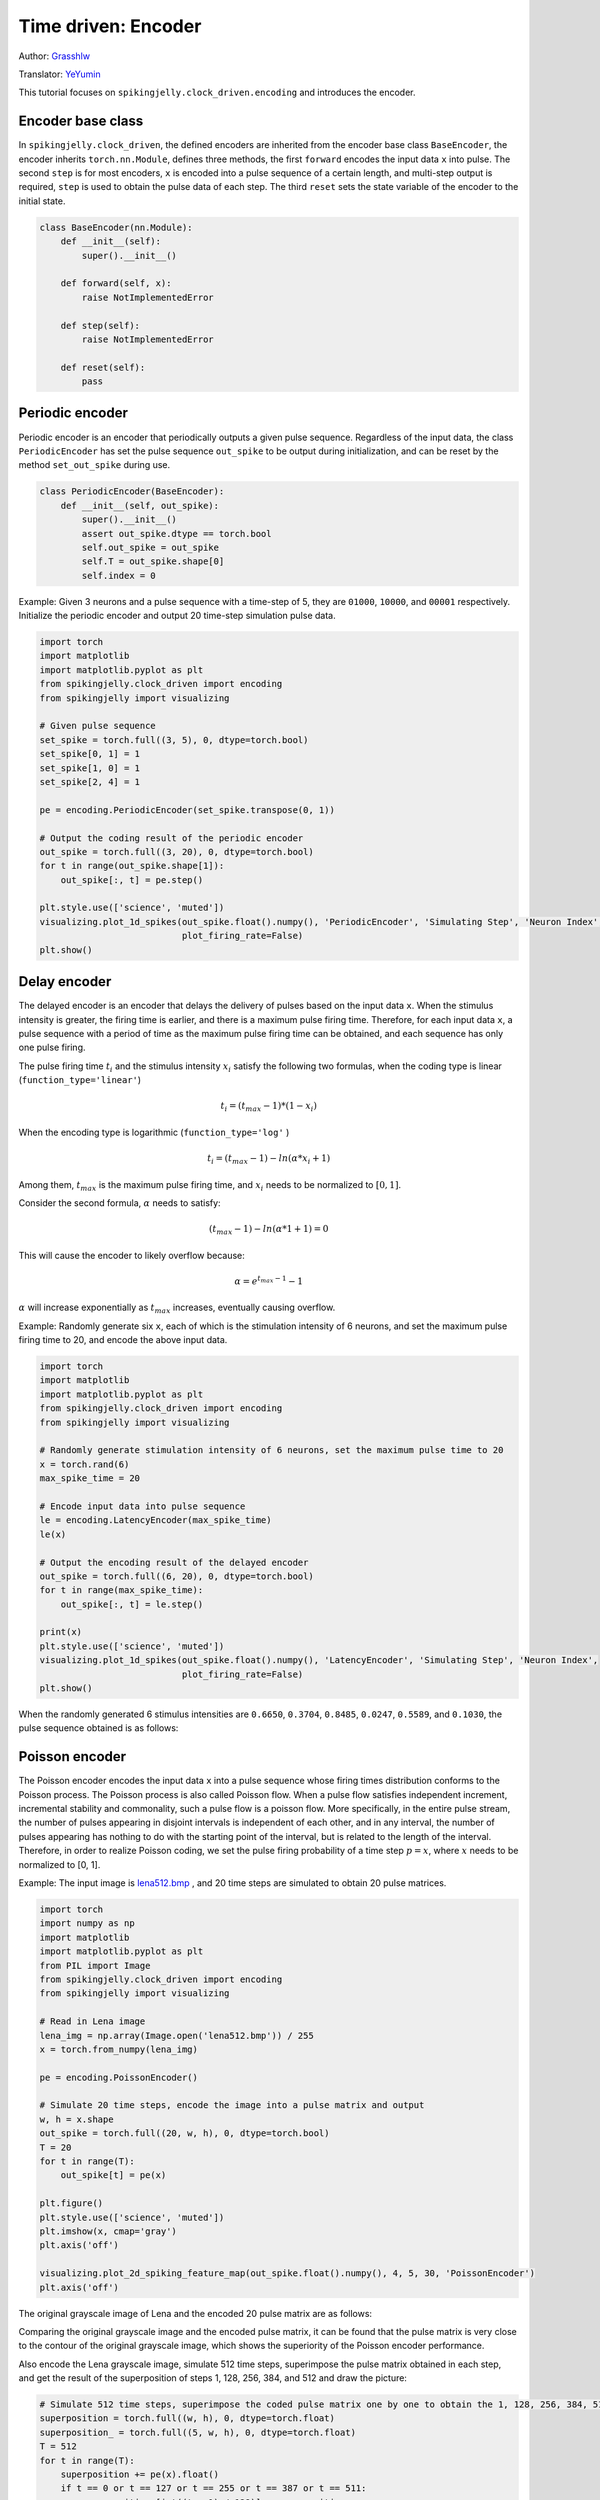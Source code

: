 Time driven: Encoder
=======================================
Author: `Grasshlw <https://github.com/Grasshlw>`_

Translator: `YeYumin <https://github.com/YEYUMIN>`_

This tutorial focuses on ``spikingjelly.clock_driven.encoding`` and introduces the encoder.

Encoder base class
--------------------

In ``spikingjelly.clock_driven``, the defined encoders are inherited from the encoder base class ``BaseEncoder``, the encoder
inherits ``torch.nn.Module``, defines three methods, the first ``forward`` encodes the input data ``x`` into pulse.
The second ``step`` is for most encoders, ``x`` is encoded into a pulse sequence of a certain length, and multi-step
output is required, ``step`` is used to obtain the pulse data of each step. The third ``reset`` sets the state variable
of the encoder to the initial state.

.. code-block:: python

    class BaseEncoder(nn.Module):
        def __init__(self):
            super().__init__()

        def forward(self, x):
            raise NotImplementedError

        def step(self):
            raise NotImplementedError

        def reset(self):
            pass

Periodic encoder
-----------------

Periodic encoder is an encoder that periodically outputs a given pulse sequence. Regardless of the input data, the
class ``PeriodicEncoder`` has set the pulse sequence ``out_spike`` to be output during initialization, and can be reset by
the method ``set_out_spike`` during use.

.. code-block:: python

    class PeriodicEncoder(BaseEncoder):
        def __init__(self, out_spike):
            super().__init__()
            assert out_spike.dtype == torch.bool
            self.out_spike = out_spike
            self.T = out_spike.shape[0]
            self.index = 0

Example: Given 3 neurons and a pulse sequence with a time-step of 5, they are ``01000``, ``10000``, and ``00001`` respectively.
Initialize the periodic encoder and output 20 time-step simulation pulse data.

.. code-block:: python

    import torch
    import matplotlib
    import matplotlib.pyplot as plt
    from spikingjelly.clock_driven import encoding
    from spikingjelly import visualizing

    # Given pulse sequence
    set_spike = torch.full((3, 5), 0, dtype=torch.bool)
    set_spike[0, 1] = 1
    set_spike[1, 0] = 1
    set_spike[2, 4] = 1

    pe = encoding.PeriodicEncoder(set_spike.transpose(0, 1))

    # Output the coding result of the periodic encoder
    out_spike = torch.full((3, 20), 0, dtype=torch.bool)
    for t in range(out_spike.shape[1]):
        out_spike[:, t] = pe.step()

    plt.style.use(['science', 'muted'])
    visualizing.plot_1d_spikes(out_spike.float().numpy(), 'PeriodicEncoder', 'Simulating Step', 'Neuron Index',
                               plot_firing_rate=False)
    plt.show()

.. image:: ../_static/tutorials/clock_driven/2_encoding/1.*
    :width: 100%

Delay encoder
-------------------

The delayed encoder is an encoder that delays the delivery of pulses based on the input data ``x``. When the stimulus
intensity is greater, the firing time is earlier, and there is a maximum pulse firing time.
Therefore, for each input data ``x``, a pulse sequence with a period of time as the maximum pulse firing time can be
obtained, and each sequence has only one pulse firing.

The pulse firing time :math:`t_i` and the stimulus intensity :math:`x_i` satisfy the following two formulas, when the coding type is
linear (``function_type='linear'``)

.. math::
    t_i = (t_{max} - 1) * (1 - x_i)

When the encoding type is logarithmic (``function_type='log'`` )

.. math::
    t_i = (t_{max} - 1) - ln(\alpha * x_i + 1)

Among them, :math:`t_{max}` is the maximum pulse firing time, and :math:`x_i` needs to be normalized to :math:`[0,1]`.

Consider the second formula, :math:`\alpha` needs to satisfy:

.. math::
    (t_{max} - 1) - ln(\alpha * 1 + 1) = 0

This will cause the encoder to likely overflow because:

.. math::
    \alpha = e^{t_{max} - 1} - 1

:math:`\alpha` will increase exponentially as :math:`t_{max}` increases, eventually causing overflow.

Example: Randomly generate six ``x``, each of which is the stimulation intensity of 6 neurons, and set the maximum pulse
firing time to 20, and encode the above input data.

.. code-block:: python

    import torch
    import matplotlib
    import matplotlib.pyplot as plt
    from spikingjelly.clock_driven import encoding
    from spikingjelly import visualizing

    # Randomly generate stimulation intensity of 6 neurons, set the maximum pulse time to 20
    x = torch.rand(6)
    max_spike_time = 20

    # Encode input data into pulse sequence
    le = encoding.LatencyEncoder(max_spike_time)
    le(x)

    # Output the encoding result of the delayed encoder
    out_spike = torch.full((6, 20), 0, dtype=torch.bool)
    for t in range(max_spike_time):
        out_spike[:, t] = le.step()

    print(x)
    plt.style.use(['science', 'muted'])
    visualizing.plot_1d_spikes(out_spike.float().numpy(), 'LatencyEncoder', 'Simulating Step', 'Neuron Index',
                               plot_firing_rate=False)
    plt.show()

When the randomly generated 6 stimulus intensities are ``0.6650``, ``0.3704``, ``0.8485``, ``0.0247``, ``0.5589``, and ``0.1030``, the pulse
sequence obtained is as follows:

.. image:: ../_static/tutorials/clock_driven/2_encoding/2.*
    :width: 100%

Poisson encoder
-----------------
The Poisson encoder encodes the input data ``x`` into a pulse sequence whose firing times distribution conforms to the
Poisson process. The Poisson process is also called Poisson flow. When a pulse flow satisfies independent increment,
incremental stability and commonality, such a pulse flow is a poisson flow. More specifically, in the entire pulse
stream, the number of pulses appearing in disjoint intervals is independent of each other, and in any interval,
the number of pulses appearing has nothing to do with the starting point of the interval, but is related to the
length of the interval. Therefore, in order to realize Poisson coding, we set the pulse firing probability of a
time step :math:`p=x`, where :math:`x` needs to be normalized to [0, 1].

Example: The input image is `lena512.bmp <https://www.ece.rice.edu/~wakin/images/lena512.bmp>`_ , and 20 time
steps are simulated to obtain 20 pulse matrices.

.. code-block:: python

    import torch
    import numpy as np
    import matplotlib
    import matplotlib.pyplot as plt
    from PIL import Image
    from spikingjelly.clock_driven import encoding
    from spikingjelly import visualizing

    # Read in Lena image
    lena_img = np.array(Image.open('lena512.bmp')) / 255
    x = torch.from_numpy(lena_img)

    pe = encoding.PoissonEncoder()

    # Simulate 20 time steps, encode the image into a pulse matrix and output
    w, h = x.shape
    out_spike = torch.full((20, w, h), 0, dtype=torch.bool)
    T = 20
    for t in range(T):
        out_spike[t] = pe(x)

    plt.figure()
    plt.style.use(['science', 'muted'])
    plt.imshow(x, cmap='gray')
    plt.axis('off')

    visualizing.plot_2d_spiking_feature_map(out_spike.float().numpy(), 4, 5, 30, 'PoissonEncoder')
    plt.axis('off')

The original grayscale image of Lena and the encoded 20 pulse matrix are as follows:

.. image:: ../_static/tutorials/clock_driven/2_encoding/3.*
    :width: 100%

.. image:: ../_static/tutorials/clock_driven/2_encoding/4.*
    :width: 100%

Comparing the original grayscale image and the encoded pulse matrix, it can be found that the pulse matrix is
very close to the contour of the original grayscale image, which shows the superiority of the
Poisson encoder performance.

Also encode the Lena grayscale image, simulate 512 time steps, superimpose the pulse matrix obtained
in each step, and get the result of the superposition of steps 1, 128, 256, 384, and 512 and draw the picture:

.. code-block:: python

    # Simulate 512 time steps, superimpose the coded pulse matrix one by one to obtain the 1, 128, 256, 384, 512th superposition results and output
    superposition = torch.full((w, h), 0, dtype=torch.float)
    superposition_ = torch.full((5, w, h), 0, dtype=torch.float)
    T = 512
    for t in range(T):
        superposition += pe(x).float()
        if t == 0 or t == 127 or t == 255 or t == 387 or t == 511:
            superposition_[int((t + 1) / 128)] = superposition

    # Normalized
    for i in range(5):
        min_ = superposition_[i].min()
        max_ = superposition_[i].max()
        superposition_[i] = (superposition_[i] - min_) / (max_ - min_)

    # plot
    visualizing.plot_2d_spiking_feature_map(superposition_.numpy(), 1, 5, 30, 'PoissonEncoder')
    plt.axis('off')

    plt.show()

The superimposed image is as follows:

.. image:: ../_static/tutorials/clock_driven/2_encoding/5.*
    :width: 100%

It can be seen that when the simulation step is sufficient, the original image can almost be reconstructed after the
pulses obtained by the Poisson encoder are superimposed.

Gaussian coordination curve encoder
------------------------------------

For input data with ``M`` features, the Gaussian coordination curve encoder uses ``tuning_curve_num`` neurons
to encode each feature of the input data, and encodes each feature as the pulse firing time of
these ``tuning_curve_num`` neurons, so it can be considered that the encoder has ``M`` × ``tuning_curve_num`` neurons are working.

For the :math:`i` feature :math:`X^i`, the value range is :math:`X^i_{min}<=X^i<=X^i_{max}`. According to the maximum and minimum features,
the mean and variance of ``tuning_curve_num`` Gaussian curves Gij can be calculated:

.. math::
    \mu^i_j = x^i_{min} + \frac{2j-3}{2} \frac{x^i_{max} - x^i_{min}}{m - 2}
    \sigma^i_j = \frac{1}{\beta} \frac{x^i_{max} - x^i_{min}}{m - 2}

Where :math:`\beta` is usually :math:`1.5`, for the same feature, all Gaussian curves have the same shape, and the symmetry axis positions are different.

After the Gaussian curve is generated, the Gaussian function value corresponding to each input is calculated, and
these function values are linearly converted into the pulse firing time between ``[0, max_spike_time - 1]``.
In addition, for the pulses delivered at the last moment, it is considered that there is no pulse delivery.

According to the above steps, the encoding of the input data is completed.

Interval encoder
-------------------

The interval encoder is an encoder that emits a pulse every ``T`` time steps. The encoder is relatively simple and
will not be detailed here.
